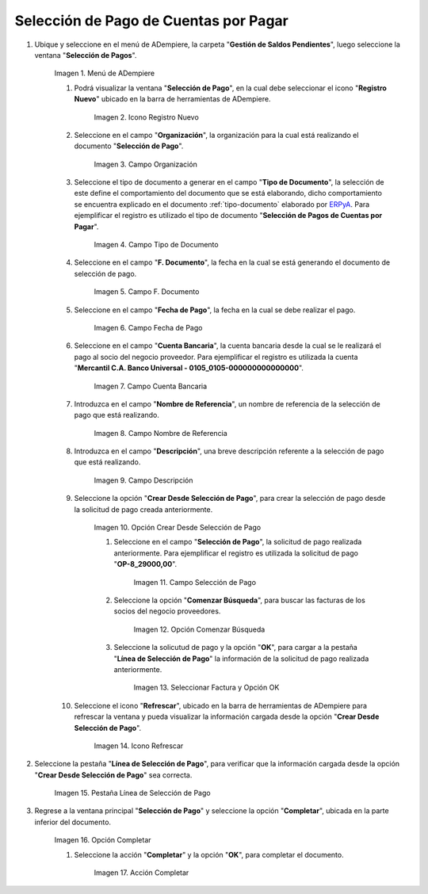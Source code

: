 .. |Menú de ADempiere| image:: resources/menu.png
.. |Icono Registro Nuevo 1| image:: resources/icono-nuevo2.png
.. |Campo Organización 1| image:: resources/org2.png
.. |Campo Tipo de Documento 1| image:: resources/tipo-doc2.png
.. |Campo F. Documento 1| image:: resources/fec-doc2.png
.. |Campo Fecha de Pago 1| image:: resources/fec-pago2.png
.. |Campo Cuenta Bancaria 1| image:: resources/cuenta-ban1.png
.. |Campo Nombre de Referencia 1| image:: resources/nom-ref2.png
.. |Campo Descripción 1| image:: resources/desc-ref2.png
.. |Opción Crear Desde Selección de Pago 1| image:: resources/crear-des-orden1.png
.. |Campo Selección de Pago 1| image:: resources/selec-ord-pago1.png
.. |Opción Comenzar Búsqueda 1| image:: resources/com-bus2.png
.. |Seleccionar Factura y Opción OK 1| image:: resources/selec-ok2.png
.. |Icono Refrescar 1| image:: resources/icono-refrescar2.png
.. |Pestaña Línea de Selección de Pago 1| image:: resources/pest-selec-pago1.png
.. |Opción Completar 1| image:: resources/completar2.png
.. |Acción Completar| image:: resources/accion-completar.png

.. _ERPyA: http://erpya.com
.. _documento/selección-de-pago:

**Selección de Pago de Cuentas por Pagar**
==========================================

#. Ubique y seleccione en el menú de ADempiere, la carpeta "**Gestión de Saldos Pendientes**", luego seleccione la ventana "**Selección de Pagos**".

    |Menú de ADempiere|

    Imagen 1. Menú de ADempiere

    #. Podrá visualizar la ventana "**Selección de Pago**", en la cual debe seleccionar el icono "**Registro Nuevo**" ubicado en la barra de herramientas de ADempiere.

        |Icono Registro Nuevo 1|

        Imagen 2. Icono Registro Nuevo

    #. Seleccione en el campo "**Organización**", la organización para la cual está realizando el documento "**Selección de Pago**".

        |Campo Organización 1|

        Imagen 3. Campo Organización

    #. Seleccione el tipo de documento a generar en el campo "**Tipo de Documento**", la selección de este define el comportamiento del documento que se está elaborando, dicho comportamiento se encuentra explicado en el documento :ref:`tipo-documento` elaborado por `ERPyA`_. Para ejemplificar el registro es utilizado el tipo de documento "**Selección de Pagos de Cuentas por Pagar**".

        |Campo Tipo de Documento 1|

        Imagen 4. Campo Tipo de Documento

    #. Seleccione en el campo "**F. Documento**", la fecha en la cual se está generando el documento de selección de pago.

        |Campo F. Documento 1|

        Imagen 5. Campo F. Documento

    #. Seleccione en el campo "**Fecha de Pago**", la fecha en la cual se debe realizar el pago.

        |Campo Fecha de Pago 1|

        Imagen 6. Campo Fecha de Pago

    #. Seleccione en el campo "**Cuenta Bancaria**", la cuenta bancaria desde la cual se le realizará el pago al socio del negocio proveedor. Para ejemplificar el registro es utilizada la cuenta "**Mercantil C.A. Banco Universal - 0105_0105-000000000000000**".

        |Campo Cuenta Bancaria 1|

        Imagen 7. Campo Cuenta Bancaria

    #. Introduzca en el campo "**Nombre de Referencia**", un nombre de referencia de la selección de pago que está realizando.

        |Campo Nombre de Referencia 1|

        Imagen 8. Campo Nombre de Referencia

    #. Introduzca en el campo "**Descripción**", una breve descripción referente a la selección de pago que está realizando.

        |Campo Descripción 1|

        Imagen 9. Campo Descripción

    #. Seleccione la opción "**Crear Desde Selección de Pago**", para crear la selección de pago desde la solicitud de pago creada anteriormente.

        |Opción Crear Desde Selección de Pago 1|

        Imagen 10. Opción Crear Desde Selección de Pago

        #. Seleccione en el campo "**Selección de Pago**", la solicitud de pago realizada anteriormente. Para ejemplificar el registro es utilizada la solicitud de pago "**OP-8_29000,00**".

            |Campo Selección de Pago 1|

            Imagen 11. Campo Selección de Pago

        #. Seleccione la opción "**Comenzar Búsqueda**", para buscar las facturas de los socios del negocio proveedores.

            |Opción Comenzar Búsqueda 1|

            Imagen 12. Opción Comenzar Búsqueda

        #. Seleccione la solicutud de pago y la opción "**OK**", para cargar a la pestaña "**Línea de Selección de Pago**" la información de la solicitud de pago realizada anteriormente.

            |Seleccionar Factura y Opción OK 1|

            Imagen 13. Seleccionar Factura y Opción OK

    #. Seleccione el icono "**Refrescar**", ubicado en la barra de herramientas de ADempiere para refrescar la ventana y pueda visualizar la información cargada desde la opción "**Crear Desde Selección de Pago**".

        |Icono Refrescar 1|

        Imagen 14. Icono Refrescar

#. Seleccione la pestaña "**Línea de Selección de Pago**", para verificar que la información cargada desde la opción "**Crear Desde Selección de Pago**" sea correcta.

    |Pestaña Línea de Selección de Pago 1|

    Imagen 15. Pestaña Línea de Selección de Pago

#. Regrese a la ventana principal "**Selección de Pago**" y seleccione la opción "**Completar**", ubicada en la parte inferior del documento.

    |Opción Completar 1|

    Imagen 16. Opción Completar

    #. Seleccione la acción "**Completar**" y la opción "**OK**", para completar el documento.

        |Acción Completar|

        Imagen 17. Acción Completar